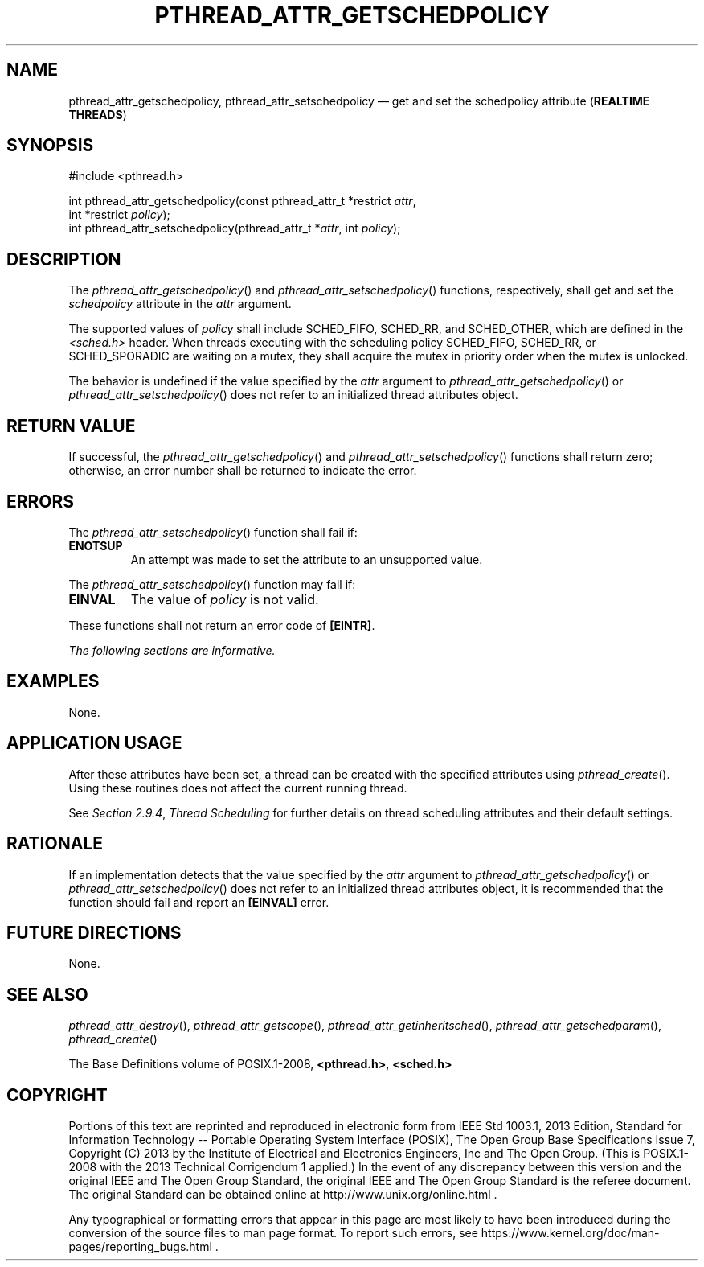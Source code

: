 '\" et
.TH PTHREAD_ATTR_GETSCHEDPOLICY "3" 2013 "IEEE/The Open Group" "POSIX Programmer's Manual"

.SH NAME
pthread_attr_getschedpolicy,
pthread_attr_setschedpolicy
\(em get and set the schedpolicy attribute
(\fBREALTIME THREADS\fP)
.SH SYNOPSIS
.LP
.nf
#include <pthread.h>
.P
int pthread_attr_getschedpolicy(const pthread_attr_t *restrict \fIattr\fP,
    int *restrict \fIpolicy\fP);
int pthread_attr_setschedpolicy(pthread_attr_t *\fIattr\fP, int \fIpolicy\fP);
.fi
.SH DESCRIPTION
The
\fIpthread_attr_getschedpolicy\fR()
and
\fIpthread_attr_setschedpolicy\fR()
functions, respectively, shall get and set the
.IR schedpolicy
attribute in the
.IR attr
argument.
.P
The supported values of
.IR policy
shall include SCHED_FIFO, SCHED_RR, and SCHED_OTHER,
which are defined in the
.IR <sched.h> 
header. When threads executing with the scheduling policy SCHED_FIFO,
SCHED_RR,
or SCHED_SPORADIC
are waiting on a mutex, they shall acquire the mutex in priority order
when the mutex is unlocked.
.P
The behavior is undefined if the value specified by the
.IR attr
argument to
\fIpthread_attr_getschedpolicy\fR()
or
\fIpthread_attr_setschedpolicy\fR()
does not refer to an initialized thread attributes object.
.SH "RETURN VALUE"
If successful, the
\fIpthread_attr_getschedpolicy\fR()
and
\fIpthread_attr_setschedpolicy\fR()
functions shall return zero; otherwise, an error number shall be
returned to indicate the error.
.SH ERRORS
The
\fIpthread_attr_setschedpolicy\fR()
function shall fail if:
.TP
.BR ENOTSUP
An attempt was made to set the attribute to an unsupported value.
.P
The
\fIpthread_attr_setschedpolicy\fR()
function may fail if:
.TP
.BR EINVAL
The value of
.IR policy
is not valid.
.P
These functions shall not return an error code of
.BR [EINTR] .
.LP
.IR "The following sections are informative."
.SH EXAMPLES
None.
.SH "APPLICATION USAGE"
After these attributes have been set, a thread can be created with the
specified attributes using
\fIpthread_create\fR().
Using these routines does not affect the current running thread.
.P
See
.IR "Section 2.9.4" ", " "Thread Scheduling"
for further details on thread scheduling attributes and their
default settings.
.SH RATIONALE
If an implementation detects that the value specified by the
.IR attr
argument to
\fIpthread_attr_getschedpolicy\fR()
or
\fIpthread_attr_setschedpolicy\fR()
does not refer to an initialized thread attributes object, it is
recommended that the function should fail and report an
.BR [EINVAL] 
error.
.SH "FUTURE DIRECTIONS"
None.
.SH "SEE ALSO"
.ad l
.IR "\fIpthread_attr_destroy\fR\^(\|)",
.IR "\fIpthread_attr_getscope\fR\^(\|)",
.IR "\fIpthread_attr_getinheritsched\fR\^(\|)",
.IR "\fIpthread_attr_getschedparam\fR\^(\|)",
.IR "\fIpthread_create\fR\^(\|)"
.ad b
.P
The Base Definitions volume of POSIX.1\(hy2008,
.IR "\fB<pthread.h>\fP",
.IR "\fB<sched.h>\fP"
.SH COPYRIGHT
Portions of this text are reprinted and reproduced in electronic form
from IEEE Std 1003.1, 2013 Edition, Standard for Information Technology
-- Portable Operating System Interface (POSIX), The Open Group Base
Specifications Issue 7, Copyright (C) 2013 by the Institute of
Electrical and Electronics Engineers, Inc and The Open Group.
(This is POSIX.1-2008 with the 2013 Technical Corrigendum 1 applied.) In the
event of any discrepancy between this version and the original IEEE and
The Open Group Standard, the original IEEE and The Open Group Standard
is the referee document. The original Standard can be obtained online at
http://www.unix.org/online.html .

Any typographical or formatting errors that appear
in this page are most likely
to have been introduced during the conversion of the source files to
man page format. To report such errors, see
https://www.kernel.org/doc/man-pages/reporting_bugs.html .
